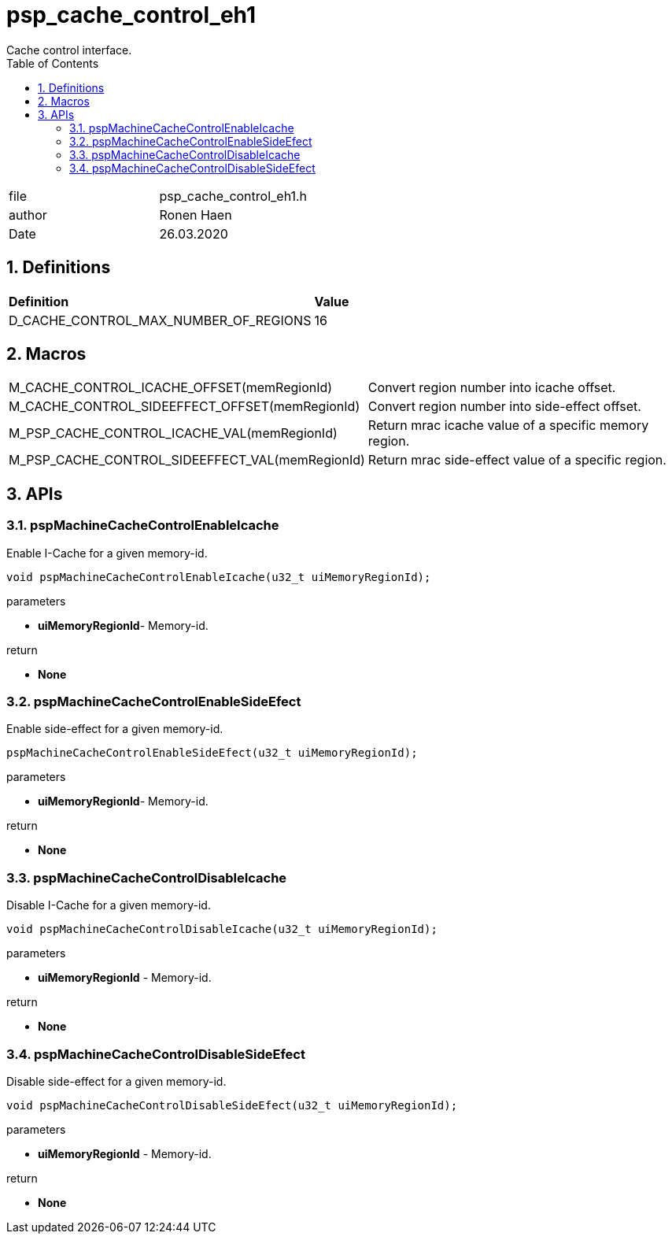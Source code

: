 
:toc:
:sectnums:
:doctype: book
:toclevels: 5
:sectnumlevels: 5

= psp_cache_control_eh1
Cache control interface.

|=======================
| file | psp_cache_control_eh1.h
| author | Ronen Haen
| Date  |   26.03.2020
|=======================


== Definitions
|========================================================================
| *Definition* |*Value*
| D_CACHE_CONTROL_MAX_NUMBER_OF_REGIONS  |          16
|========================================================================


== Macros
|===================================================================================
| M_CACHE_CONTROL_ICACHE_OFFSET(memRegionId)   |  Convert region number into icache offset.
| M_CACHE_CONTROL_SIDEEFFECT_OFFSET(memRegionId) | Convert region number into side-effect offset.
| M_PSP_CACHE_CONTROL_ICACHE_VAL(memRegionId) | Return mrac icache value of a specific memory region.
| M_PSP_CACHE_CONTROL_SIDEEFFECT_VAL(memRegionId) | Return mrac side-effect value of a specific region.
|===================================================================================


==  APIs
=== pspMachineCacheControlEnableIcache
Enable I-Cache for a given memory-id.
[source, c, subs="verbatim,quotes"]
----
void pspMachineCacheControlEnableIcache(u32_t uiMemoryRegionId);
----
.parameters
* *uiMemoryRegionId*- Memory-id.

.return
* *None*


=== pspMachineCacheControlEnableSideEfect
Enable side-effect for a given memory-id.
[source, c, subs="verbatim,quotes"]
----
pspMachineCacheControlEnableSideEfect(u32_t uiMemoryRegionId);
----
.parameters
* *uiMemoryRegionId*- Memory-id.

.return
* *None*


=== pspMachineCacheControlDisableIcache
Disable I-Cache for a given memory-id.
[source, c, subs="verbatim,quotes"]
----
void pspMachineCacheControlDisableIcache(u32_t uiMemoryRegionId);
----
.parameters
* *uiMemoryRegionId* - Memory-id.

.return
* *None*


=== pspMachineCacheControlDisableSideEfect
Disable side-effect for a given memory-id.
[source, c, subs="verbatim,quotes"]
----
void pspMachineCacheControlDisableSideEfect(u32_t uiMemoryRegionId);
----
.parameters
* *uiMemoryRegionId* - Memory-id.

.return
* *None*
